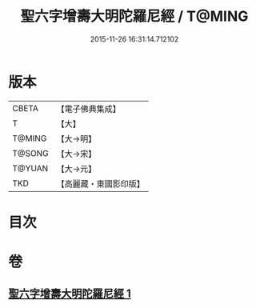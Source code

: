 #+TITLE: 聖六字增壽大明陀羅尼經 / T@MING
#+DATE: 2015-11-26 16:31:14.712102
* 版本
 |     CBETA|【電子佛典集成】|
 |         T|【大】     |
 |    T@MING|【大→明】   |
 |    T@SONG|【大→宋】   |
 |    T@YUAN|【大→元】   |
 |       TKD|【高麗藏・東國影印版】|

* 目次
* 卷
** [[file:KR6j0248_001.txt][聖六字增壽大明陀羅尼經 1]]
